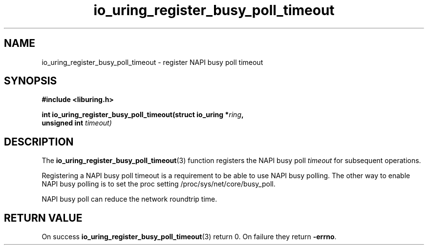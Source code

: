 .\" Copyright (C) 2022 Stefan Roesch <shr@devkernel.io>
.\"
.\" SPDX-License-Identifier: LGPL-2.0-or-later
.\"
.TH io_uring_register_busy_poll_timeout 3 "November 1, 2022" "liburing-2.3" "liburing Manual"
.SH NAME
io_uring_register_busy_poll_timeout \- register NAPI busy poll timeout
.SH SYNOPSIS
.nf
.B #include <liburing.h>
.PP
.BI "int io_uring_register_busy_poll_timeout(struct io_uring *" ring ","
.BI "                                        unsigned int " timeout)
.PP
.fi
.SH DESCRIPTION
.PP
The
.BR io_uring_register_busy_poll_timeout (3)
function registers the NAPI busy poll
.I timeout
for subsequent operations.

Registering a NAPI busy poll timeout is a requirement to be able to use
NAPI busy polling. The other way to enable NAPI busy polling is to set the
proc setting /proc/sys/net/core/busy_poll.

NAPI busy poll can reduce the network roundtrip time.


.SH RETURN VALUE
On success
.BR io_uring_register_busy_poll_timeout (3)
return 0. On failure they return
.BR -errno .
